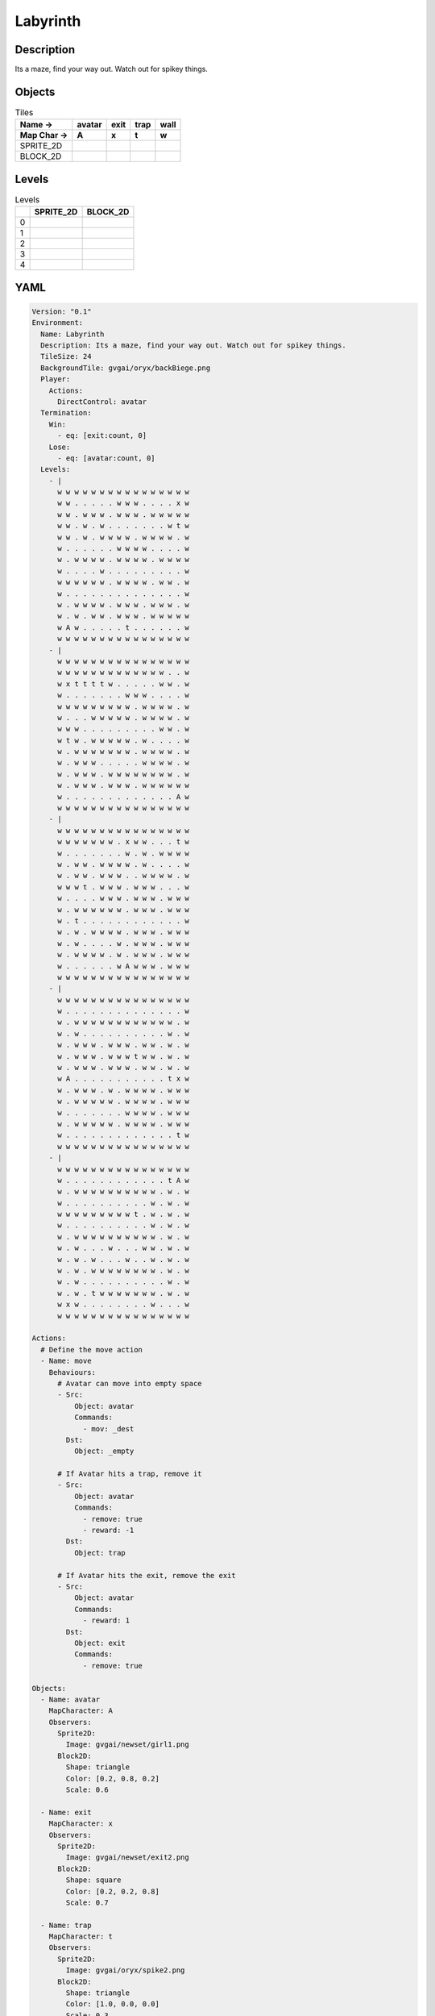 Labyrinth
=========

Description
-------------

Its a maze, find your way out. Watch out for spikey things.

Objects
-------

.. list-table:: Tiles
   :header-rows: 2

   * - Name ->
     - avatar
     - exit
     - trap
     - wall
   * - Map Char ->
     - A
     - x
     - t
     - w
   * - SPRITE_2D
     - .. image:: img/Labyrinth-object-SPRITE_2D-avatar.png
     - .. image:: img/Labyrinth-object-SPRITE_2D-exit.png
     - .. image:: img/Labyrinth-object-SPRITE_2D-trap.png
     - .. image:: img/Labyrinth-object-SPRITE_2D-wall.png
   * - BLOCK_2D
     - .. image:: img/Labyrinth-object-BLOCK_2D-avatar.png
     - .. image:: img/Labyrinth-object-BLOCK_2D-exit.png
     - .. image:: img/Labyrinth-object-BLOCK_2D-trap.png
     - .. image:: img/Labyrinth-object-BLOCK_2D-wall.png


Levels
---------

.. list-table:: Levels
   :header-rows: 1

   * - 
     - SPRITE_2D
     - BLOCK_2D
   * - 0
     - .. thumbnail:: img/Labyrinth-level-SPRITE_2D-0.png
     - .. thumbnail:: img/Labyrinth-level-BLOCK_2D-0.png
   * - 1
     - .. thumbnail:: img/Labyrinth-level-SPRITE_2D-1.png
     - .. thumbnail:: img/Labyrinth-level-BLOCK_2D-1.png
   * - 2
     - .. thumbnail:: img/Labyrinth-level-SPRITE_2D-2.png
     - .. thumbnail:: img/Labyrinth-level-BLOCK_2D-2.png
   * - 3
     - .. thumbnail:: img/Labyrinth-level-SPRITE_2D-3.png
     - .. thumbnail:: img/Labyrinth-level-BLOCK_2D-3.png
   * - 4
     - .. thumbnail:: img/Labyrinth-level-SPRITE_2D-4.png
     - .. thumbnail:: img/Labyrinth-level-BLOCK_2D-4.png

YAML
----

.. code-block:: YAML

   Version: "0.1"
   Environment:
     Name: Labyrinth
     Description: Its a maze, find your way out. Watch out for spikey things.
     TileSize: 24
     BackgroundTile: gvgai/oryx/backBiege.png
     Player:
       Actions:
         DirectControl: avatar
     Termination:
       Win:
         - eq: [exit:count, 0]
       Lose:
         - eq: [avatar:count, 0]
     Levels:
       - |
         w w w w w w w w w w w w w w w w
         w w . . . . . w w w . . . . x w
         w w . w w w . w w w . w w w w w
         w w . w . w . . . . . . . w t w
         w w . w . w w w w . w w w w . w
         w . . . . . . w w w w . . . . w
         w . w w w w . w w w w . w w w w
         w . . . . w . . . . . . . . . w
         w w w w w w . w w w w . w w . w
         w . . . . . . . . . . . . . . w
         w . w w w w . w w w . w w w . w
         w . w . w w . w w w . w w w w w
         w A w . . . . . t . . . . . . w
         w w w w w w w w w w w w w w w w
       - |
         w w w w w w w w w w w w w w w w
         w w w w w w w w w w w w w . . w
         w x t t t t w . . . . . w w . w
         w . . . . . . . w w w . . . . w
         w w w w w w w w w . w w w w . w
         w . . . w w w w w . w w w w . w
         w w w . . . . . . . . . w w . w
         w t w . w w w w w . w . . . . w
         w . w w w w w w w . w w w w . w
         w . w w w . . . . . w w w w . w
         w . w w w . w w w w w w w w . w
         w . w w w . w w w . w w w w w w
         w . . . . . . . . . . . . . A w
         w w w w w w w w w w w w w w w w
       - | 
         w w w w w w w w w w w w w w w w
         w w w w w w w . x w w . . . t w
         w . . . . . . . w . w . w w w w
         w . w w . w w w w . w . . . . w
         w . w w . w w w . . w w w w . w
         w w w t . w w w . w w w . . . w
         w . . . . w w w . w w w . w w w
         w . w w w w w w . w w w . w w w
         w . t . . . . . . . . . . . . w
         w . w . w w w w . w w w . w w w
         w . w . . . . w . w w w . w w w
         w . w w w w . w . w w w . w w w
         w . . . . . . w A w w w . w w w
         w w w w w w w w w w w w w w w w
       - |
         w w w w w w w w w w w w w w w w
         w . . . . . . . . . . . . . . w
         w . w w w w w w w w w w w w . w
         w . w . . . . . . . . . . w . w
         w . w w w . w w w . w w . w . w
         w . w w w . w w w t w w . w . w
         w . w w w . w w w . w w . w . w
         w A . . . . . . . . . . . t x w
         w . w w w . w . w w w w . w w w
         w . w w w w w . w w w w . w w w
         w . . . . . . . w w w w . w w w
         w . w w w w w . w w w w . w w w
         w . . . . . . . . . . . . . t w
         w w w w w w w w w w w w w w w w
       - | 
         w w w w w w w w w w w w w w w w
         w . . . . . . . . . . . . t A w
         w . w w w w w w w w w w . w . w
         w . . . . . . . . . . w . w . w
         w w w w w w w w w t . w . w . w
         w . . . . . . . . . . w . w . w
         w . w w w w w w w w w w . w . w
         w . w . . . w . . . w w . w . w
         w . w . w . . . w . . w . w . w
         w . w . w w w w w w w w . w . w
         w . w . . . . . . . . . . w . w
         w . w . t w w w w w w w . w . w
         w x w . . . . . . . . w . . . w
         w w w w w w w w w w w w w w w w

   Actions:
     # Define the move action
     - Name: move
       Behaviours:
         # Avatar can move into empty space
         - Src:
             Object: avatar
             Commands:
               - mov: _dest
           Dst:
             Object: _empty

         # If Avatar hits a trap, remove it
         - Src:
             Object: avatar
             Commands:
               - remove: true
               - reward: -1
           Dst:
             Object: trap

         # If Avatar hits the exit, remove the exit
         - Src:
             Object: avatar
             Commands:
               - reward: 1
           Dst:
             Object: exit
             Commands:
               - remove: true            

   Objects:
     - Name: avatar
       MapCharacter: A
       Observers:
         Sprite2D:
           Image: gvgai/newset/girl1.png
         Block2D:
           Shape: triangle
           Color: [0.2, 0.8, 0.2]
           Scale: 0.6

     - Name: exit
       MapCharacter: x
       Observers:
         Sprite2D:
           Image: gvgai/newset/exit2.png
         Block2D:
           Shape: square
           Color: [0.2, 0.2, 0.8]
           Scale: 0.7

     - Name: trap
       MapCharacter: t
       Observers:
         Sprite2D:
           Image: gvgai/oryx/spike2.png
         Block2D:
           Shape: triangle
           Color: [1.0, 0.0, 0.0]
           Scale: 0.3

     - Name: wall
       MapCharacter: w
       Observers:
         Sprite2D:
           TilingMode: WALL_16
           Image:
             - oryx/oryx_fantasy/wall8-0.png
             - oryx/oryx_fantasy/wall8-1.png
             - oryx/oryx_fantasy/wall8-2.png
             - oryx/oryx_fantasy/wall8-3.png
             - oryx/oryx_fantasy/wall8-4.png
             - oryx/oryx_fantasy/wall8-5.png
             - oryx/oryx_fantasy/wall8-6.png
             - oryx/oryx_fantasy/wall8-7.png
             - oryx/oryx_fantasy/wall8-8.png
             - oryx/oryx_fantasy/wall8-9.png
             - oryx/oryx_fantasy/wall8-10.png
             - oryx/oryx_fantasy/wall8-11.png
             - oryx/oryx_fantasy/wall8-12.png
             - oryx/oryx_fantasy/wall8-13.png
             - oryx/oryx_fantasy/wall8-14.png
             - oryx/oryx_fantasy/wall8-15.png
         Block2D:
           Shape: square
           Color: [0.5, 0.5, 0.5]
           Scale: 0.9


